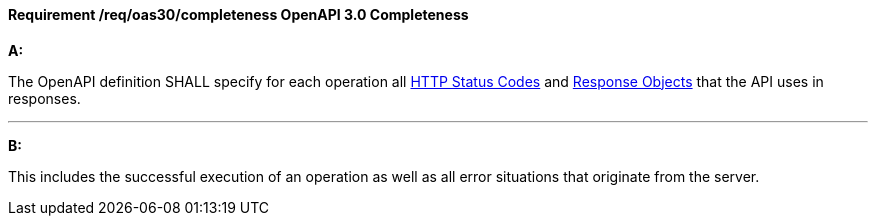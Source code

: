 [[req_oas30_completeness]]
==== *Requirement /req/oas30/completeness* OpenAPI 3.0 Completeness

[requirement,type="general",id="/req/oas30/completeness", label="/req/oas30/completeness"]
====

*A:*

The OpenAPI definition SHALL specify for each operation all link:https://github.com/OAI/OpenAPI-Specification/blob/master/versions/3.0.0.md#httpCodes[HTTP Status Codes] and link:https://github.com/OAI/OpenAPI-Specification/blob/master/versions/3.0.0.md#responseObject[Response Objects] that the  API uses in responses.

---
*B:*

This includes the successful execution of an operation as well as all error situations that originate from the server.

====
